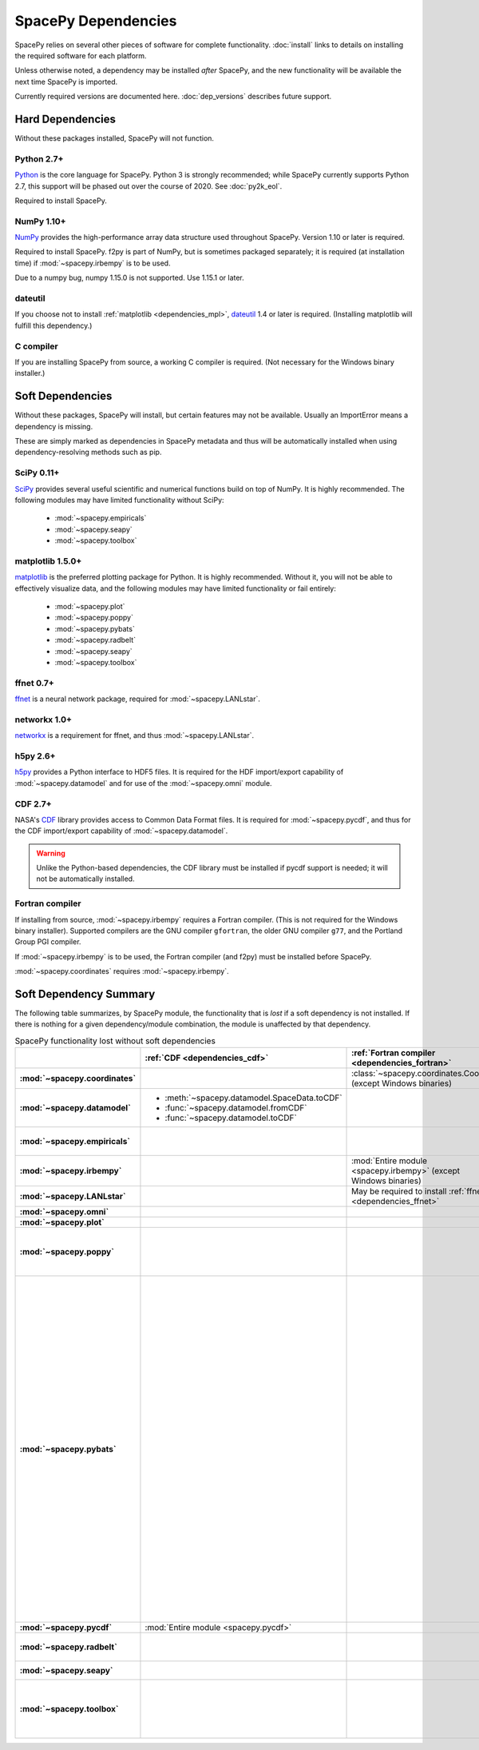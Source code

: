 ********************
SpacePy Dependencies
********************

SpacePy relies on several other pieces of software for complete
functionality.  :doc:`install` links to details on
installing the required software for each platform.

Unless otherwise noted, a dependency may be installed *after*
SpacePy, and the new functionality will be available the next
time SpacePy is imported.

Currently required versions are documented
here. :doc:`dep_versions` describes future support.

Hard Dependencies
=================
Without these packages installed, SpacePy will not function.

Python 2.7+
-----------

`Python <http://www.python.org/>`_ is the core language for SpacePy.
Python 3 is strongly recommended; while SpacePy currently supports
Python 2.7, this support will be phased out over the course
of 2020. See :doc:`py2k_eol`.

Required to install SpacePy.

NumPy 1.10+
-----------
`NumPy <http://numpy.scipy.org/>`_ provides the
high-performance array data structure used throughout SpacePy. Version
1.10 or later is required.

Required to install SpacePy. f2py is part of NumPy, but is sometimes
packaged separately; it is required (at installation time) if
:mod:`~spacepy.irbempy` is to be used.

Due to a numpy bug, numpy 1.15.0 is not supported. Use 1.15.1 or later.

dateutil
--------
If you choose not to install :ref:`matplotlib <dependencies_mpl>`,
`dateutil <http://labix.org/python-dateutil>`_ 1.4 or later is required.
(Installing matplotlib will fulfill this dependency.)

C compiler
----------
If you are installing SpacePy from source, a working C compiler
is required. (Not necessary for the Windows binary installer.)

Soft Dependencies
=================
Without these packages, SpacePy will install, but certain features may
not be available. Usually an ImportError means a dependency is missing.

These are simply marked as dependencies in SpacePy metadata and thus
will be automatically installed when using dependency-resolving
methods such as pip.

.. _dependencies_scipy:

SciPy 0.11+
-----------
`SciPy <http://www.scipy.org/>`_ provides several useful scientific
and numerical functions build on top of NumPy.  It is highly
recommended. The following modules may have limited functionality
without SciPy:

    * :mod:`~spacepy.empiricals`
    * :mod:`~spacepy.seapy`
    * :mod:`~spacepy.toolbox`


.. _dependencies_mpl:

matplotlib 1.5.0+
-----------------
`matplotlib <http://matplotlib.sourceforge.net/>`_ is the preferred
plotting package for Python. It is highly recommended. Without it, you
will not be able to effectively visualize data, and the following
modules may have limited functionality or fail entirely:

    * :mod:`~spacepy.plot`
    * :mod:`~spacepy.poppy`
    * :mod:`~spacepy.pybats`
    * :mod:`~spacepy.radbelt`
    * :mod:`~spacepy.seapy`
    * :mod:`~spacepy.toolbox`

.. _dependencies_ffnet:

ffnet 0.7+
----------
`ffnet <http://ffnet.sourceforge.net/>`_ is a neural network package,
required for :mod:`~spacepy.LANLstar`.

.. _dependencies_networkx:

networkx 1.0+
-------------
`networkx <http://networkx.lanl.gov/>`_ is a requirement for ffnet,
and thus :mod:`~spacepy.LANLstar`.

.. _dependencies_h5py:

h5py 2.6+
---------
`h5py <http://code.google.com/p/h5py/>`_ provides a Python interface to
HDF5 files. It is required for the HDF import/export capability of
:mod:`~spacepy.datamodel` and for use of the :mod:`~spacepy.omni` module.

.. _dependencies_cdf:

CDF 2.7+
--------
NASA's `CDF <http://cdf.gsfc.nasa.gov/>`_ library provides access to
Common Data Format files. It is required for :mod:`~spacepy.pycdf`,
and thus for the CDF import/export capability of
:mod:`~spacepy.datamodel`.

.. warning::
    Unlike the Python-based dependencies, the CDF library must be
    installed if pycdf support is needed; it will not be automatically
    installed.

.. _dependencies_fortran:

Fortran compiler
----------------
If installing from source, :mod:`~spacepy.irbempy` requires a Fortran
compiler. (This is not required for the Windows binary installer).
Supported compilers are the GNU compiler ``gfortran``, the older GNU
compiler ``g77``, and the Portland Group PGI compiler.

If :mod:`~spacepy.irbempy` is to be used, the Fortran compiler (and
f2py) must be installed before SpacePy.

:mod:`~spacepy.coordinates` requires :mod:`~spacepy.irbempy`.

Soft Dependency Summary
=======================

The following table summarizes, by SpacePy module, the functionality
that is *lost* if a soft dependency is not installed. If there is
nothing for a given dependency/module combination, the module is
unaffected by that dependency.

.. list-table:: SpacePy functionality lost without soft dependencies
   :header-rows: 1
   :stub-columns: 1

   * -
     - :ref:`CDF <dependencies_cdf>`
     - :ref:`Fortran compiler <dependencies_fortran>`
     - :ref:`ffnet <dependencies_ffnet>`
     - :ref:`h5py <dependencies_h5py>`
     - :ref:`matplotlib <dependencies_mpl>`
     - :ref:`networkx <dependencies_networkx>`
     - :ref:`SciPy <dependencies_scipy>`
   * - :mod:`~spacepy.coordinates`
     -
     - :class:`~spacepy.coordinates.Coords` (except Windows binaries)
     -
     -
     -
     -
     -
   * - :mod:`~spacepy.datamodel`
     - * :meth:`~spacepy.datamodel.SpaceData.toCDF`
       * :func:`~spacepy.datamodel.fromCDF`
       * :func:`~spacepy.datamodel.toCDF`
     -
     -
     - * :meth:`~spacepy.datamodel.SpaceData.toHDF5`
       * :func:`~spacepy.datamodel.fromHDF5`
       * :func:`~spacepy.datamodel.toHDF5`
     -
     -
     -
   * - :mod:`~spacepy.empiricals`
     -
     -
     -
     -
     -
     -
     - * :func:`~spacepy.empiricals.vampolaPA`
       * :func:`~spacepy.empiricals.omniFromDirectionalFlux`
   * - :mod:`~spacepy.irbempy`
     -
     - :mod:`Entire module <spacepy.irbempy>` (except Windows binaries)
     -
     -
     -
     -
     -
   * - :mod:`~spacepy.LANLstar`
     -
     - May be required to install :ref:`ffnet <dependencies_ffnet>`
     - :mod:`Entire module <spacepy.LANLstar>`
     -
     -
     - :mod:`Entire module <spacepy.LANLstar>`
     -
   * - :mod:`~spacepy.omni`
     -
     -
     -
     - :mod:`Entire module <spacepy.omni>`
     -
     -
     -
   * - :mod:`~spacepy.plot`
     -
     -
     -
     -
     - :mod:`Entire module <spacepy.plot>`
     -
     -
   * - :mod:`~spacepy.poppy`
     -
     -
     -
     -
     - * :meth:`~spacepy.poppy.PPro.assoc`
       * :meth:`~spacepy.poppy.PPro.plot`
       * :meth:`~spacepy.poppy.PPro.plot_mult`
       * :func:`~spacepy.poppy.plot_two_ppro`
     -
     -
   * - :mod:`~spacepy.pybats`
     -
     -
     -
     -
     - * :meth:`~spacepy.pybats.bats.Bats2d.regrid`
       * :mod:`~spacepy.pybats.dgcpm`
       * :mod:`~spacepy.pybats.interact`
       * :mod:`~spacepy.pybats.kyoto`
       * :mod:`~spacepy.pybats.pwom`
       * :mod:`~spacepy.pybats.ram`
       * :mod:`~spacepy.pybats.rim`

       All plotting functions:

       * :func:`~spacepy.pybats.add_body`
       * :func:`~spacepy.pybats.add_planet`
       * :meth:`~spacepy.pybats.ImfInput.add_pram_bz`
       * :meth:`~spacepy.pybats.ImfInput.quicklook`
       * :meth:`~spacepy.pybats.bats.BatLog.add_dst_quicklook`
       * :meth:`~spacepy.pybats.bats.Bats2d.add_b_magsphere`
       * :meth:`~spacepy.pybats.bats.Bats2d.add_b_magsphere_legacy`
       * :meth:`~spacepy.pybats.bats.Bats2d.add_body`
       * :meth:`~spacepy.pybats.bats.Bats2d.add_comp_plot`
       * :meth:`~spacepy.pybats.bats.Bats2d.add_contour`
       * :meth:`~spacepy.pybats.bats.Bats2d.add_cont_shell`
       * :meth:`~spacepy.pybats.bats.Bats2d.add_grid_plot`
       * :meth:`~spacepy.pybats.bats.Bats2d.add_pcolor`
       * :meth:`~spacepy.pybats.bats.Bats2d.add_planet`
       * :meth:`~spacepy.pybats.bats.Bats2d.add_plot`
       * :meth:`~spacepy.pybats.bats.Bats2d.add_stream_scatter`
       * :meth:`~spacepy.pybats.bats.MagGridFile.add_ae_quicklook`
       * :meth:`~spacepy.pybats.bats.MagGridFile.add_contour`
       * :meth:`~spacepy.pybats.bats.MagGridFile.add_kp_quicklook`
       * :meth:`~spacepy.pybats.bats.MagGridFile.add_orbit_plot`
       * :meth:`~spacepy.pybats.quotree.QTree.plot_res`
       * :meth:`~spacepy.pybats.quotree.Branch.plotbox`
       * :meth:`~spacepy.pybats.quotree.Branch.plot_res`
       * :func:`~spacepy.pybats.trace2d.test_asymtote`
       * :func:`~spacepy.pybats.trace2d.test_dipole`
     -
     -
   * - :mod:`~spacepy.pycdf`
     - :mod:`Entire module <spacepy.pycdf>`
     -
     -
     -
     -
     -
     -
   * - :mod:`~spacepy.radbelt`
     -
     -
     -
     -
     - * :meth:`~spacepy.radbelt.RBmodel.plot`
       * :meth:`~spacepy.radbelt.RBmodel.plot_obs`
     -
     -
   * - :mod:`~spacepy.seapy`
     -
     -
     -
     -
     - :mod:`Entire module <spacepy.seapy>`
     -
     - * :func:`~spacepy.seapy.sea_signif`
   * - :mod:`~spacepy.toolbox`
     -
     -
     -
     -
     - * :func:`~spacepy.toolbox.tCommon`
       * :func:`~spacepy.toolbox.linspace` if using
         :class:`~datetime.datetime` inputs
       * :func:`~spacepy.toolbox.logspace` if using
         :class:`~datetime.datetime` inputs
     -
     - * :func:`~spacepy.toolbox.dist_to_list`
       * :func:`~spacepy.toolbox.intsolve`
       * :func:`~spacepy.toolbox.poisson_fit`


